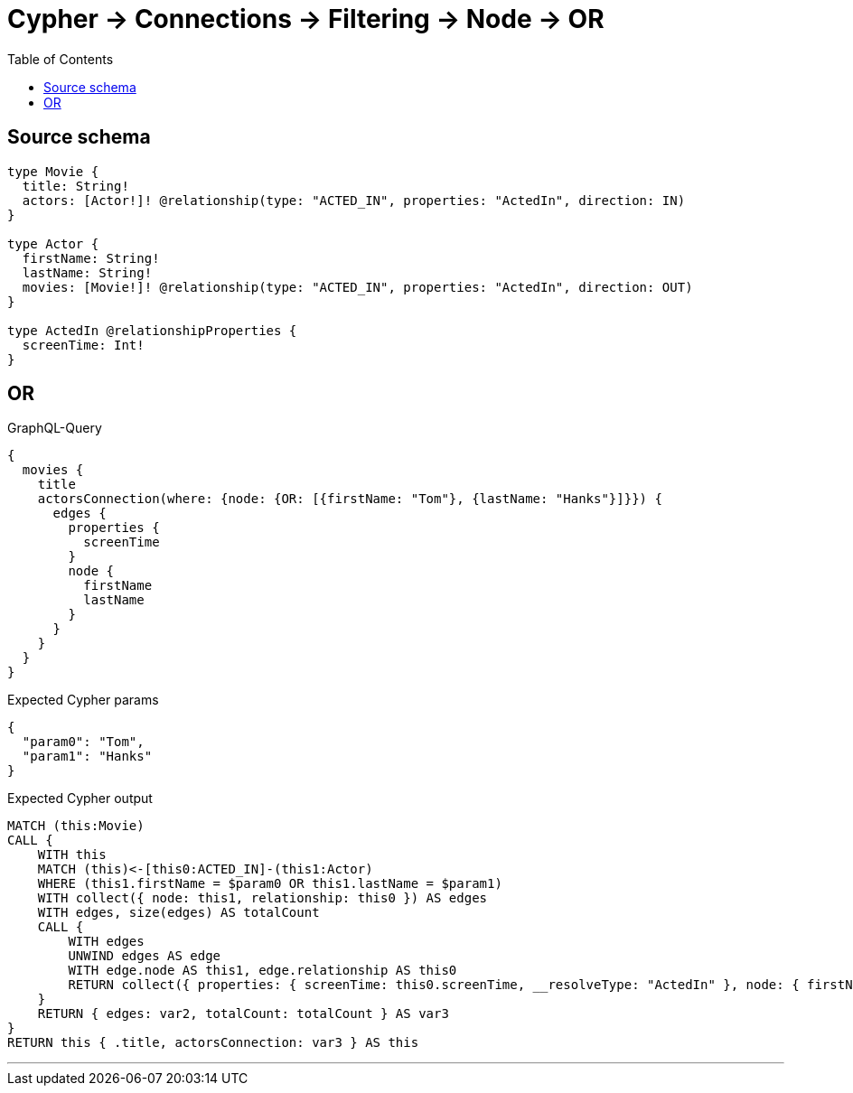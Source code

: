 :toc:

= Cypher -> Connections -> Filtering -> Node -> OR

== Source schema

[source,graphql,schema=true]
----
type Movie {
  title: String!
  actors: [Actor!]! @relationship(type: "ACTED_IN", properties: "ActedIn", direction: IN)
}

type Actor {
  firstName: String!
  lastName: String!
  movies: [Movie!]! @relationship(type: "ACTED_IN", properties: "ActedIn", direction: OUT)
}

type ActedIn @relationshipProperties {
  screenTime: Int!
}
----
== OR

.GraphQL-Query
[source,graphql]
----
{
  movies {
    title
    actorsConnection(where: {node: {OR: [{firstName: "Tom"}, {lastName: "Hanks"}]}}) {
      edges {
        properties {
          screenTime
        }
        node {
          firstName
          lastName
        }
      }
    }
  }
}
----

.Expected Cypher params
[source,json]
----
{
  "param0": "Tom",
  "param1": "Hanks"
}
----

.Expected Cypher output
[source,cypher]
----
MATCH (this:Movie)
CALL {
    WITH this
    MATCH (this)<-[this0:ACTED_IN]-(this1:Actor)
    WHERE (this1.firstName = $param0 OR this1.lastName = $param1)
    WITH collect({ node: this1, relationship: this0 }) AS edges
    WITH edges, size(edges) AS totalCount
    CALL {
        WITH edges
        UNWIND edges AS edge
        WITH edge.node AS this1, edge.relationship AS this0
        RETURN collect({ properties: { screenTime: this0.screenTime, __resolveType: "ActedIn" }, node: { firstName: this1.firstName, lastName: this1.lastName, __resolveType: "Actor" } }) AS var2
    }
    RETURN { edges: var2, totalCount: totalCount } AS var3
}
RETURN this { .title, actorsConnection: var3 } AS this
----

'''

